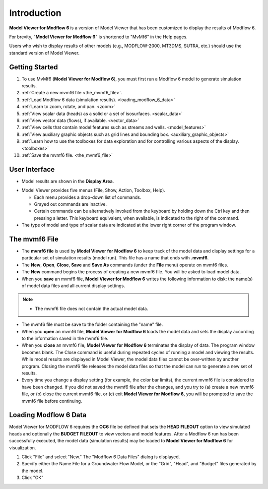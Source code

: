 Introduction
============

**Model Viewer for Modflow 6** is a version of Model Viewer that has been customized to display the results of Modflow 6.

For brevity, "**Model Viewer for Modflow 6**" is shortened to "MvMf6" in the Help pages. 

Users who wish to display results of other models (e.g., MODFLOW-2000, MT3DMS, SUTRA, etc.) should use the standard version of Model Viewer.

"""""""""""""""""
Getting Started
"""""""""""""""""

#. To use MvMf6 (**Model Viewer for Modflow 6**), you must first run a Modflow 6 model to generate simulation results. 
#. :ref:`Create a new mvmf6 file <the_mvmf6_file>`.
#. :ref:`Load Modflow 6 data (simulation results). <loading_modflow_6_data>`
#. :ref:`Learn to zoom, rotate, and pan. <zoom>`
#. :ref:`View scalar data (heads) as a solid or a set of isosurfaces. <scalar_data>`
#. :ref:`View vector data (flows), if available. <vector_data>`
#. :ref:`View cells that contain model features such as streams and wells. <model_features>`
#. :ref:`View auxiliary graphic objects such as grid lines and bounding box. <auxiliary_graphic_objects>`
#. :ref:`Learn how to use the toolboxes for data exploration and for controlling various aspects of the display. <toolboxes>`
#. :ref:`Save the mvmf6 file. <the_mvmf6_file>`

.. _Create a new mvmf6 file: `The mvmf6 File`_

.. _user_interface:

""""""""""""""
User Interface
""""""""""""""

.. _display_area:

- Model results are shown in the **Display Area**.

.. image:: images/displayarea.png

- Model Viewer provides five menus (File, Show, Action, Toolbox, Help).

  * Each menu provides a drop-down list of commands.

  * Grayed out commands are inactive.

  * Certain commands can be alternatively invoked from the keyboard by holding down the Ctrl key and then pressing a letter. This keyboard equivalent, when available, is indicated to the right of the command.

- The type of model and type of scalar data are indicated at the lower right corner of the program window.

.. image:: images/interface.png

.. _the_mvmf6_file:

"""""""""""""""""
The mvmf6 File
"""""""""""""""""

- The **mvmf6 file** is used by **Model Viewer for Modflow 6** to keep track of the model data and display settings for a particular set of simulation results (model run). This file has a name that ends with **.mvmf6**.
- The **New**, **Open**, **Close**, **Save** and **Save As** commands (under the **File** menu) operate on mvmf6 files.
- The **New** command begins the process of creating a new mvmf6 file. You will be asked to load model data.
- When you **save** an mvmf6 file, **Model Viewer for Modflow 6** writes the following information to disk: the name(s) of model data files and all current display settings.

.. note::
    - The mvmf6 file does not contain the actual model data.

- The mvmf6 file must be save to the folder containing the "name" file.
- When you **open** an mvmf6 file, **Model Viewer for Modflow 6** loads the model data and sets the display according to the information saved in the mvmf6 file.
- When you **close** an mvmf6 file, **Model Viewer for Modflow 6** terminates the display of data. The program window becomes blank. The Close command is useful during repeated cycles of running a model and viewing the results. While model results are displayed in Model Viewer, the model data files cannot be over-written by another program. Closing the mvmf6 file releases the model data files so that the model can run to generate a new set of results.
- Every time you change a display setting (for example, the color bar limits), the current mvmf6 file is considered to have been changed. If you did not saved the mvmf6 file after the changes, and you try to (a) create a new mvmf6 file, or (b) close the current mvmf6 file, or (c) exit **Model Viewer for Modflow 6**, you will be prompted to save the mvmf6 file before continuing.

.. _loading_modflow_6_data:

""""""""""""""""""""""
Loading Modflow 6 Data
""""""""""""""""""""""

Model Viewer for MODFLOW 6 requires the **OC6** file be defined that sets the **HEAD FILEOUT** option to view simulated heads and optionally the **BUDGET FILEOUT** to view vectors and model features. After a Modflow 6 run has been successfully executed, the model data (simulation results) may be loaded to **Model Viewer for Modflow 6** for visualization. 

#. Click "File" and select "New." The "Modflow 6 Data Files" dialog is displayed. 
#. Specify either the Name File for a Groundwater Flow Model, or the "Grid", "Head", and "Budget" files generated by the model. 
#. Click "OK" 
